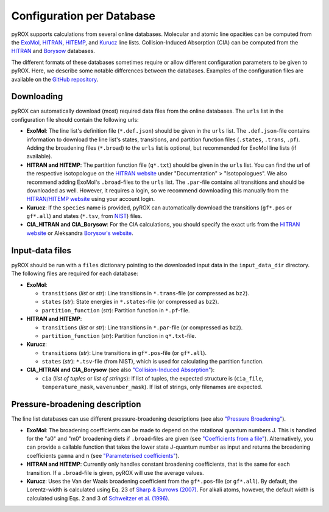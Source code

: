 ==========================
Configuration per Database
==========================

pyROX supports calculations from several online databases. Molecular and atomic line opacities can be computed from the `ExoMol <https://www.exomol.com/>`_, `HITRAN <https://hitran.org/>`_, `HITEMP <https://hitran.org/hitemp/>`_, and `Kurucz <http://kurucz.harvard.edu/>`_ line lists. Collision-Induced Absorption (CIA) can be computed from the `HITRAN <https://hitran.org/cia/>`_ and `Borysow <https://www.astro.ku.dk/~aborysow/programs/index.html>`_ databases. 

The different formats of these databases sometimes require or allow different configuration parameters to be given to pyROX. Here, we describe some notable differences between the databases. Examples of the configuration files are available on the `GitHub repository <https://github.com/samderegt/pyROX/blob/main/examples/>`_.

Downloading
-----------
pyROX can automatically download (most) required data files from the online databases. The ``urls`` list in the configuration file should contain the following urls:

- **ExoMol**: The line list's definition file (``*.def.json``) should be given in the ``urls`` list. The ``.def.json``-file contains information to download the line list's states, transitions, and partition function files (``.states``, ``.trans``, ``.pf``). Adding the broadening files (``*.broad``) to the ``urls`` list is optional, but recommended for ExoMol line lists (if available). 
- **HITRAN and HITEMP**: The partition function file (``q*.txt``) should be given in the ``urls`` list. You can find the url of the respective isotopologue on the `HITRAN website <https://hitran.org/docs/iso-meta/>`_ under "Documentation" > "Isotopologues". We also recommend adding ExoMol's ``.broad``-files to the ``urls`` list. The ``.par``-file contains all transitions and should be downloaded as well. However, it requires a login, so we recommend downloading this manually from the `HITRAN/HITEMP website <https://hitran.org/>`_ using your account login. 
- **Kurucz**: If the ``species`` name is provided, pyROX can automatically download the transitions (``gf*.pos`` or ``gf*.all``) and states (``*.tsv``, from `NIST <https://physics.nist.gov/PhysRefData/ASD/levels_form.html>`_) files.
- **CIA_HITRAN and CIA_Borysow**: For the CIA calculations, you should specify the exact urls from the `HITRAN website <https://hitran.org/cia/>`_ or Aleksandra `Borysow's website <https://www.astro.ku.dk/~aborysow/programs/index.html>`_.

Input-data files
----------------
pyROX should be run with a ``files`` dictionary pointing to the downloaded input data in the ``input_data_dir`` directory. The following files are required for each database:

- **ExoMol**: 

  - ``transitions`` (*list* or *str*): Line transitions in ``*.trans``-file (or compressed as ``bz2``).
  - ``states`` (*str*): State energies in ``*.states``-file (or compressed as ``bz2``).
  - ``partition_function`` (*str*): Partition function in ``*.pf``-file.
- **HITRAN and HITEMP**: 

  - ``transitions`` (*list* or *str*): Line transitions in ``*.par``-file (or compressed as ``bz2``).
  - ``partition_function`` (*str*): Partition function in ``q*.txt``-file.
- **Kurucz**: 

  - ``transitions`` (*str*): Line transitions in ``gf*.pos``-file (or ``gf*.all``).
  - ``states`` (*str*): ``*.tsv``-file (from NIST), which is used for calculating the partition function.
- **CIA_HITRAN and CIA_Borysow** (see also `"Collision-Induced Absorption" <./notebooks/collision_induced_absorption.html>`_): 

  - ``cia`` (*list of tuples* or *list of strings*): If list of tuples, the expected structure is (``cia_file``, ``temperature_mask``, ``wavenumber_mask``). If list of strings, only filenames are expected. 

Pressure-broadening description
-------------------------------
The line list databases can use different pressure-broadening descriptions (see also `"Pressure Broadening" <./notebooks/pressure_broadening.html>`_). 

- **ExoMol**: The broadening coefficients can be made to depend on the rotational quantum numbers J. This is handled for the "a0" and "m0" broadening diets if ``.broad``-files are given (see `"Coefficients from a file" <./notebooks/pressure_broadening.html#Coefficients-from-a-file>`_). Alternatively, you can provide a callable function that takes the lower state J-quantum number as input and returns the broadening coefficients ``gamma`` and ``n`` (see `"Parameterised coefficients" <./notebooks/pressure_broadening.html#Parameterised-coefficients>`_). 
- **HITRAN and HITEMP**: Currently only handles constant broadening coefficients, that is the same for each transition. If a ``.broad``-file is given, pyROX will use the average values.
- **Kurucz**: Uses the Van der Waals broadening coefficient from the ``gf*.pos``-file (or ``gf*.all``). By default, the Lorentz-width is calculated using Eq. 23 of `Sharp & Burrows (2007) <https://ui.adsabs.harvard.edu/abs/2007ApJS..168..140S/abstract>`_. For alkali atoms, however, the default width is calculated using Eqs. 2 and 3 of `Schweitzer et al. (1996) <https://ui.adsabs.harvard.edu/abs/1996MNRAS.283..821S/abstract>`_.